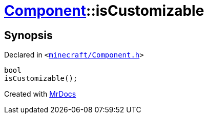 [#Component-isCustomizable]
= xref:Component.adoc[Component]::isCustomizable
:relfileprefix: ../
:mrdocs:


== Synopsis

Declared in `&lt;https://github.com/PrismLauncher/PrismLauncher/blob/develop/launcher/minecraft/Component.h#L71[minecraft&sol;Component&period;h]&gt;`

[source,cpp,subs="verbatim,replacements,macros,-callouts"]
----
bool
isCustomizable();
----



[.small]#Created with https://www.mrdocs.com[MrDocs]#
